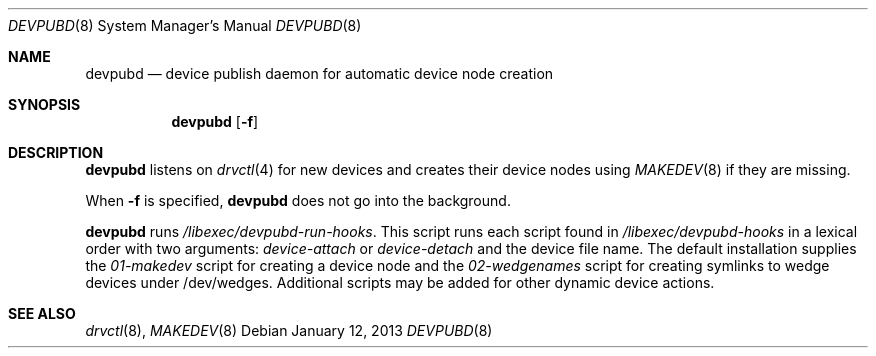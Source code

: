 .\"	$NetBSD$
.\"
.\" Copyright (c) 2011-2013 The NetBSD Foundation, Inc.
.\" All rights reserved.
.\"
.\" This code is derived from software contributed to The NetBSD Foundation
.\" by Thomas Klausner.
.\"
.\" Redistribution and use in source and binary forms, with or without
.\" modification, are permitted provided that the following conditions
.\" are met:
.\" 1. Redistributions of source code must retain the above copyright
.\"    notice, this list of conditions and the following disclaimer.
.\" 2. Redistributions in binary form must reproduce the above copyright
.\"    notice, this list of conditions and the following disclaimer in the
.\"    documentation and/or other materials provided with the distribution.
.\"
.\" THIS SOFTWARE IS PROVIDED BY THE NETBSD FOUNDATION, INC. AND CONTRIBUTORS
.\" ``AS IS'' AND ANY EXPRESS OR IMPLIED WARRANTIES, INCLUDING, BUT NOT LIMITED
.\" TO, THE IMPLIED WARRANTIES OF MERCHANTABILITY AND FITNESS FOR A PARTICULAR
.\" PURPOSE ARE DISCLAIMED.  IN NO EVENT SHALL THE FOUNDATION OR CONTRIBUTORS
.\" BE LIABLE FOR ANY DIRECT, INDIRECT, INCIDENTAL, SPECIAL, EXEMPLARY, OR
.\" CONSEQUENTIAL DAMAGES (INCLUDING, BUT NOT LIMITED TO, PROCUREMENT OF
.\" SUBSTITUTE GOODS OR SERVICES; LOSS OF USE, DATA, OR PROFITS; OR BUSINESS
.\" INTERRUPTION) HOWEVER CAUSED AND ON ANY THEORY OF LIABILITY, WHETHER IN
.\" CONTRACT, STRICT LIABILITY, OR TORT (INCLUDING NEGLIGENCE OR OTHERWISE)
.\" ARISING IN ANY WAY OUT OF THE USE OF THIS SOFTWARE, EVEN IF ADVISED OF THE
.\" POSSIBILITY OF SUCH DAMAGE.
.\"
.Dd January 12, 2013
.Dt DEVPUBD 8
.Os
.Sh NAME
.Nm devpubd
.Nd device publish daemon for automatic device node creation
.Sh SYNOPSIS
.Nm
.Op Fl f
.Sh DESCRIPTION
.Nm
listens on
.Xr drvctl 4
for new devices and creates their device nodes using
.Xr MAKEDEV 8
if they are missing.
.Pp
When
.Fl f
is specified,
.Nm
does not go into the background.
.Pp
.Nm
runs
.Pa /libexec/devpubd-run-hooks .
This script runs each script found in
.Pa /libexec/devpubd-hooks
in a lexical order with two arguments:
.Ar device-attach
or
.Ar device-detach
and the device file name.
The default installation supplies the
.Pa 01-makedev
script for creating a device node and the
.Pa 02-wedgenames
script for creating symlinks to wedge devices under /dev/wedges.
Additional scripts may be added for other dynamic device actions.
.Sh SEE ALSO
.Xr drvctl 8 ,
.Xr MAKEDEV 8
